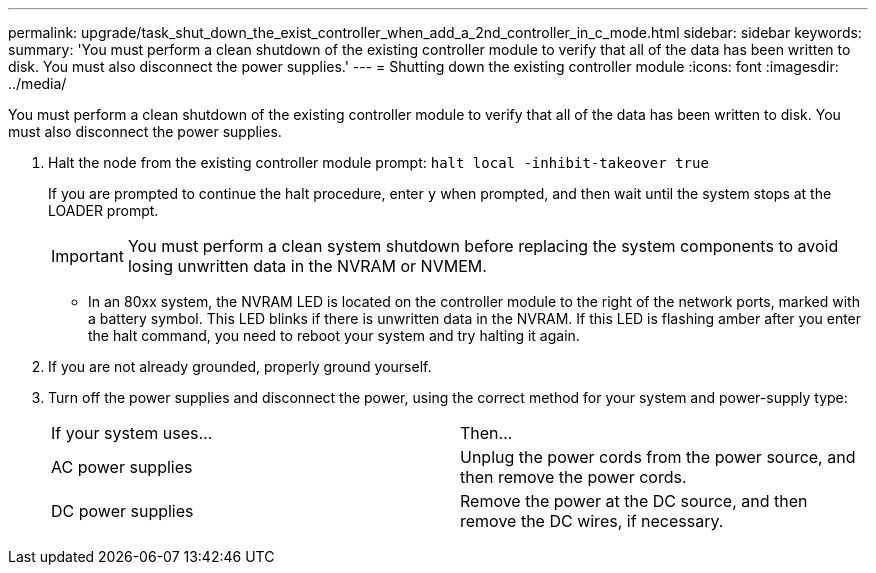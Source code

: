 ---
permalink: upgrade/task_shut_down_the_exist_controller_when_add_a_2nd_controller_in_c_mode.html
sidebar: sidebar
keywords: 
summary: 'You must perform a clean shutdown of the existing controller module to verify that all of the data has been written to disk. You must also disconnect the power supplies.'
---
= Shutting down the existing controller module
:icons: font
:imagesdir: ../media/

[.lead]
You must perform a clean shutdown of the existing controller module to verify that all of the data has been written to disk. You must also disconnect the power supplies.

. Halt the node from the existing controller module prompt: `halt local -inhibit-takeover true`
+
If you are prompted to continue the halt procedure, enter `y` when prompted, and then wait until the system stops at the LOADER prompt.
+
IMPORTANT: You must perform a clean system shutdown before replacing the system components to avoid losing unwritten data in the NVRAM or NVMEM.

 ** In an 80xx system, the NVRAM LED is located on the controller module to the right of the network ports, marked with a battery symbol.
This LED blinks if there is unwritten data in the NVRAM. If this LED is flashing amber after you enter the halt command, you need to reboot your system and try halting it again.

. If you are not already grounded, properly ground yourself.
. Turn off the power supplies and disconnect the power, using the correct method for your system and power-supply type:
+
|===
| If your system uses...| Then...
a|
AC power supplies
a|
Unplug the power cords from the power source, and then remove the power cords.
a|
DC power supplies
a|
Remove the power at the DC source, and then remove the DC wires, if necessary.
|===
